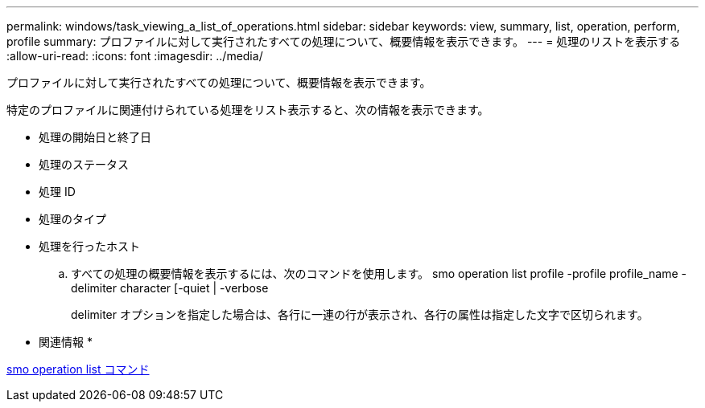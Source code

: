 ---
permalink: windows/task_viewing_a_list_of_operations.html 
sidebar: sidebar 
keywords: view, summary, list, operation, perform, profile 
summary: プロファイルに対して実行されたすべての処理について、概要情報を表示できます。 
---
= 処理のリストを表示する
:allow-uri-read: 
:icons: font
:imagesdir: ../media/


[role="lead"]
プロファイルに対して実行されたすべての処理について、概要情報を表示できます。

特定のプロファイルに関連付けられている処理をリスト表示すると、次の情報を表示できます。

* 処理の開始日と終了日
* 処理のステータス
* 処理 ID
* 処理のタイプ
* 処理を行ったホスト
+
.. すべての処理の概要情報を表示するには、次のコマンドを使用します。 smo operation list profile -profile profile_name -delimiter character [-quiet | -verbose
+
delimiter オプションを指定した場合は、各行に一連の行が表示され、各行の属性は指定した文字で区切られます。





* 関連情報 *

xref:reference_the_smosmsapoperation_list_command.adoc[smo operation list コマンド]
